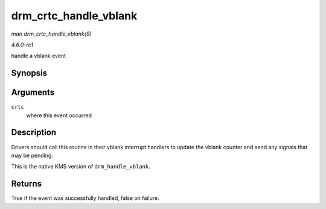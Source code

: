 
.. _API-drm-crtc-handle-vblank:

======================
drm_crtc_handle_vblank
======================

*man drm_crtc_handle_vblank(9)*

*4.6.0-rc1*

handle a vblank event


Synopsis
========

.. c:function:: bool drm_crtc_handle_vblank( struct drm_crtc * crtc )

Arguments
=========

``crtc``
    where this event occurred


Description
===========

Drivers should call this routine in their vblank interrupt handlers to update the vblank counter and send any signals that may be pending.

This is the native KMS version of ``drm_handle_vblank``.


Returns
=======

True if the event was successfully handled, false on failure.
